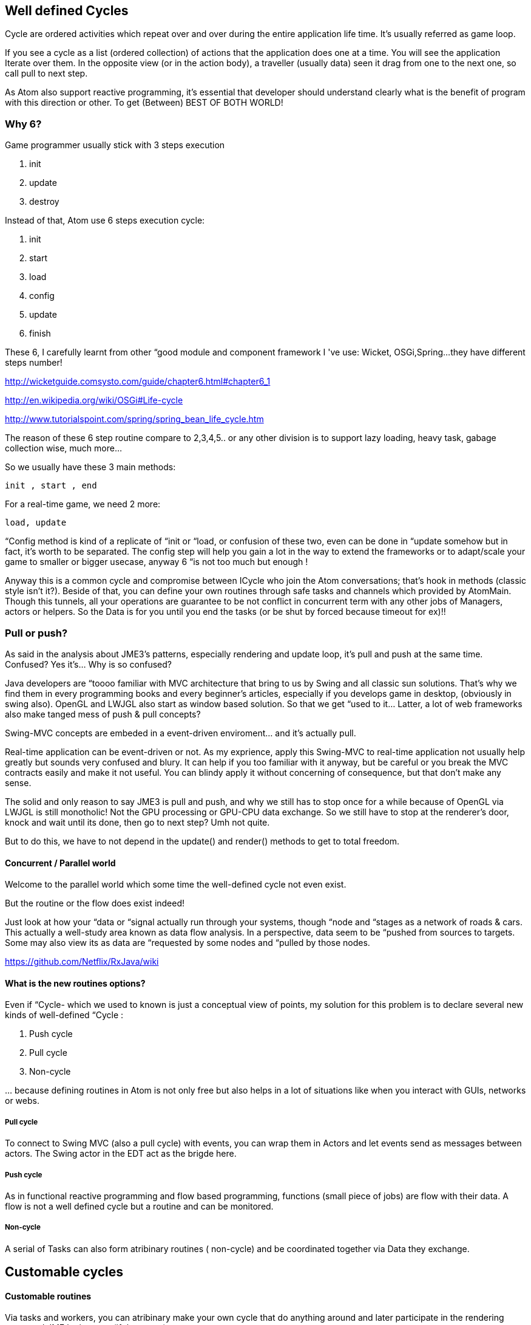 

== Well defined Cycles

Cycle are ordered activities which repeat over and over during the entire application life time. It's usually referred as game loop. 


If you see a cycle as a list (ordered collection) of actions that the application does one at a time. You will see the application Iterate over them. In the opposite view (or in the action body), a traveller (usually data) seen it drag from one to the next one, so call pull to next step.


As Atom also support reactive programming, it's essential that developer should understand clearly what is the benefit of program with this direction or other. To get (Between) BEST OF BOTH WORLD! 



=== Why 6?

Game programmer usually stick with 3 steps execution


.  init 
.  update
.  destroy

Instead of that, Atom use 6 steps execution cycle:


.  init
.  start
.  load
.  config
.  update
.  finish

These 6, I carefully learnt from other “good module and component framework I 've use: Wicket, OSGi,Spring…they have different steps number! 


link:http://wicketguide.comsysto.com/guide/chapter6.html#chapter6_1[http://wicketguide.comsysto.com/guide/chapter6.html#chapter6_1]


link:http://en.wikipedia.org/wiki/OSGi#Life-cycle[http://en.wikipedia.org/wiki/OSGi#Life-cycle]


link:http://www.tutorialspoint.com/spring/spring_bean_life_cycle.htm[http://www.tutorialspoint.com/spring/spring_bean_life_cycle.htm]


The reason of these 6 step routine compare to 2,3,4,5.. or any other division is to support lazy loading, heavy task, gabage collection wise, much more…


So we usually have these 3 main methods:


....
init , start , end
....

For a real-time game, we need 2 more:


....
load, update
 
....

“Config method is kind of a replicate of “init or “load, or confusion of these two, even can be done in “update somehow but in fact, it's worth to be separated. The config step will help you gain a lot in the way to extend the frameworks or to adapt/scale  your game to smaller or bigger usecase, anyway 6 “is not too much but enough !


Anyway this is a common cycle and compromise between ICycle who join the Atom conversations; that's hook in methods (classic style isn't it?). Beside of that, you can define your own routines through safe tasks and channels which provided by AtomMain. Though this tunnels, all your operations are guarantee to be not conflict in concurrent term with any other jobs of Managers, actors or helpers. So the Data is for you until you end the tasks (or be shut by forced because timeout for ex)!!



=== Pull or push?

As said in the analysis about JME3's patterns, especially rendering and update loop, it's pull and push at the same time. Confused? Yes it's… Why is so confused?


Java developers are “toooo familiar with MVC architecture that bring to us by Swing and all classic sun solutions. That's why we find them in every programming books and every beginner's articles, especially if you develops game in desktop, (obviously in swing also). OpenGL and LWJGL also start as window based solution. So that we get “used to it… Latter, a lot of web frameworks also make tanged mess of push &amp; pull concepts?


Swing-MVC concepts are embeded in a event-driven enviroment… and it's actually pull.


Real-time application can be event-driven or not. As my exprience, apply this Swing-MVC to real-time application not usually help greatly but sounds very confused and blury. It can help if you too familiar with it anyway, but be careful or you break the MVC contracts easily and make it not useful. You can blindy apply it without concerning of consequence, but that don’t make any sense.


The solid and only reason to say JME3 is pull and push, and why we still has to stop once for a while because of OpenGL via LWJGL is still monotholic! Not the GPU processing or GPU-CPU data exchange. So we still have to stop at the renderer's door, knock and wait until its done, then go to next step? Umh not quite. 


But to do this, we have to not depend in the update() and render() methods to get to total freedom. 



==== Concurrent / Parallel world

Welcome to the parallel world which some time the well-defined cycle not even exist.


But the routine or the flow does exist indeed!


Just look at how your “data or “signal actually run through your systems, though “node and “stages as a network of roads &amp; cars. This actually a well-study area known as data flow analysis. In a perspective, data seem to be “pushed from sources to targets. Some may also view its as data are “requested by some nodes and “pulled by those nodes.


link:https://github.com/Netflix/RxJava/wiki[https://github.com/Netflix/RxJava/wiki]



==== What is the new routines options?

Even if “Cycle- which we used to known is just a conceptual view of points, my solution for this problem is to declare several new kinds of well-defined “Cycle :


.  Push cycle 
.  Pull cycle 
.  Non-cycle

… because defining routines in Atom is not only free but also helps in a lot of situations like when you interact with GUIs, networks or webs.



===== Pull cycle

To connect to Swing MVC (also a pull cycle) with events, you can wrap them in Actors and let events send as messages between actors. The Swing actor in the EDT act as the brigde here. 



===== Push cycle

As in functional reactive programming and flow based programming, functions (small piece of jobs) are flow with their data. A flow is not a well defined cycle but a routine and can be monitored.



===== Non-cycle

A serial of Tasks can also form atribinary routines ( non-cycle) and be coordinated together via Data they exchange. 






== Customable cycles


==== Customable routines

Via tasks and workers, you can atribinary make your own cycle that do anything around and later participate in the rendering stage and JME logic stage (if they want).


This freedom of doing things (in parallel if you want) is thanks to lock-free concurrent algorimths and data structure that Atom use. In other hand, the synchonizing problem is under research!


Read: <<jme3/advanced/atom_framework/atomcore/concurrent#, AtomPar>>



==== Customable (rendering) bucket

Bucket is a way to layered your rendering queue into layers or separate them into different categories (aka buckets) to handle differently.


With a composable comperator, a sub-list from a list, or a sub-tree from a tree, even a sub-graph from a entire scene graph can be extracted, or the whole collection can be sorted arcordingly. Custom bucket in Atom framework is implemented in AtomLight package to extend JME3 rendering pipeline. 


Note that a custom bucket is not very efficient! Even though if you enable a setting, Atom will take care of its render order and the update will be “IO wise with special indexing structure call B-Tree. If you use it without cautions it can require a lot of memory and make your rendering suffer. 



== Cycle & Scale

You can see there is a trend for networks call non blocking IO, which Node.js is the first most and remarkable success. In that world, there is actually not a wellform cycle or turn at all. Because if there is a Queue or a lock, a insist port holder or an strict order (like a cycle), it can not scale at all!!


In fact the atribinary networks and async data signals have a lot more problems than we can possible imagine. Not everything can be fast and precise…Some parts (services) may be slow by intend, some parts cause errors frequently. 


The fault torrent architecture of AtomEx make sure some sercurity and transactional problems are shielded. AtomDust in another hand focus in highly loose mobile devices and atribinay short range connections. Those carefully design systems for usecases actually make Atom suitable even without a real Cycle.






== Technical reviews


==== Cycle (or ring)


==== Cicular (or ring) buffer

Ring buffer is fast way to make concurrent real time data streaming…


link:http://mechanitis.blogspot.com/2011/06/dissecting-disruptor-whats-so-special.html[http://mechanitis.blogspot.com/2011/06/dissecting-disruptor-whats-so-special.html]



==== Is there a real cycle? or just a lot of streams

